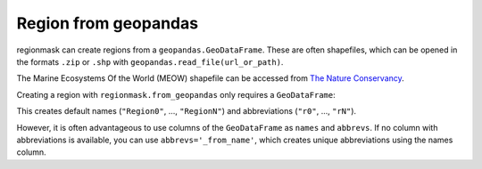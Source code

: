 #####################
Region from geopandas
#####################

regionmask can create regions from a ``geopandas.GeoDataFrame``. 
These are often shapefiles, which can be opened in the formats ``.zip``
or ``.shp`` with ``geopandas.read_file(url_or_path)``.

The Marine Ecosystems Of the World (MEOW) shapefile can be accessed from
`The Nature Conservancy <http://maps.tnc.org/gis_data.html>`_.

.. ipython:: python
    :suppress:

    # Use defaults so we don't get gridlines in generated docs
    import matplotlib as mpl
    mpl.rcdefaults()
    mpl.use('Agg')

.. ipython:: python

    import regionmask
    import geopandas
    import matplotlib.pyplot as plt

    meow = geopandas.read_file('http://maps.tnc.org/files/shp/MEOW-TNC.zip')
    display(meow)


Creating a region with ``regionmask.from_geopandas`` only requires a ``GeoDataFrame``:

.. ipython:: python

    meow_regions = regionmask.from_geopandas(meow)
    display(meow_regions)

This creates default names (``"Region0"``, ..., ``"RegionN"``) and
abbreviations (``"r0"``, ..., ``"rN"``).

However, it is often advantageous to use columns of the ``GeoDataFrame``
as ``names`` and ``abbrevs``. If no column with abbreviations is available,
you can use ``abbrevs='_from_name'``, which creates unique abbreviations
using the names column.

.. ipython:: python

    meow_regions = regionmask.from_geopandas(meow,
                                             names='ECOREGION',
                                             abbrevs='_from_name'
                                             )
    display(meow_regions)

    meow_regions.plot(add_label=False);

    @savefig plotting_meow_regions.png width=6in
    plt.tight_layout()
